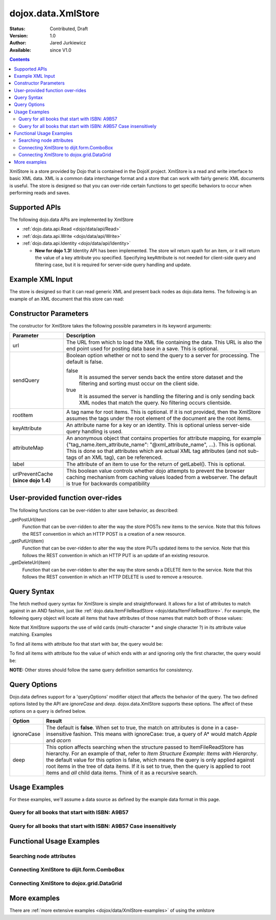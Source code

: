.. _dojox/data/XmlStore:

dojox.data.XmlStore
===================

:Status: Contributed, Draft
:Version: 1.0
:Author: Jared Jurkiewicz
:Available: since V1.0
 
.. contents::
  :depth: 3


XmlStore is a store provided by Dojo that is contained in the DojoX project. XmlStore is a read and write interface to basic XML data. XML is a common data interchange format and a store that can work with fairly generic XML documents is useful. The store is designed so that you can over-ride certain functions to get specific behaviors to occur when performing reads and saves.

==============
Supported APIs
==============

The following dojo.data APIs are implemented by XmlStore

* :ref:`dojo.data.api.Read <dojo/data/api/Read>`
* :ref:`dojo.data.api.Write <dojo/data/api/Write>`
* :ref:`dojo.data.api.Identity <dojo/data/api/Identity>`

  * **New for dojo 1.3!**  Identity API has been implemented.  The store wil return xpath for an item, or it will return the value of a key attribute you specified.  Specifying keyAttribute is not needed for client-side query and filtering case, but it is required for server-side query handling and update.


=================
Example XML Input
=================

The store is designed so that it can read generic XML and present back nodes as dojo.data items.  The following is an example of an XML document that this store can read:

.. code-block :: html
 :linenos:

  <?xml version="1.0" encoding="ISO-8859-1"?>
  <books>
	<book>
		<isbn>1</isbn>
		<title>Title of 1</title>
		<author>Author of 1</author>
	</book>
	<book>
		<isbn>2</isbn>
		<title>Title of 2</title>
		<author>Author of 2</author>
	</book>
	<book>
		<isbn>3</isbn>
		<title>Title of 3</title>
		<author>Author of 3</author>
	</book>
	<book>
		<isbn>4</isbn>
		<title>Title of 4</title>
		<author>Author of 4</author>
	</book>
	<book>
		<isbn>5</isbn>
		<title>Title of 5</title>
		<author>Author of 5</author>
	</book>
	<book>
		<isbn>6</isbn>
		<title>Title of 6</title>
		<author>Author of 6</author>
	</book>
        ...
  </books>
    
======================
Constructor Parameters
======================

The constructor for XmlStore takes the following possible parameters in its keyword arguments:


+--------------------------+--------------------------------------------------------------------------------------------------------+
|**Parameter**             |**Description**                                                                                         |
+--------------------------+--------------------------------------------------------------------------------------------------------+
|url                       |The URL from which to load the XML file containing the data. This URL is also the end point used for    |
|                          |posting data base in a save. This is optional.                                                          |
+--------------------------+--------------------------------------------------------------------------------------------------------+
|sendQuery                 |Boolean option whether or not to send the query to a server for processing. The default is false.       |
|                          |                                                                                                        |
|                          |false                                                                                                   |
|                          |  It is assumed the server sends back the entire store dataset and the filtering and sorting must       |
|                          |  occur on the client side.                                                                             |
|                          |                                                                                                        |
|                          |true                                                                                                    |
|                          |  It is assumed the server is handling the filtering and is only sending back XML nodes that match the  |
|                          |  query. No filtering occurs clientside.                                                                |
+--------------------------+--------------------------------------------------------------------------------------------------------+
|rootItem                  |A tag name for root items. This is optional. If it is not provided, then the XmlStore assumes the tags  |
|                          |under the root element of the document are the root items.                                              |
+--------------------------+--------------------------------------------------------------------------------------------------------+
|keyAttribute              |An attribute name for a key or an identity. This is optional unless server-side query handling is used. |
+--------------------------+--------------------------------------------------------------------------------------------------------+
|attributeMap              |An anonymous object that contains properties for attribute mapping, for example                         |
|                          |{"tag_name.item_attribute_name": "@xml_attribute_name", ...}.   This is optional. This is done so that  |
|                          |attributes which are actual XML tag attributes (and not sub-tags of an XML tag), can be referenced.     |
+--------------------------+--------------------------------------------------------------------------------------------------------+
|label                     |The attribute of an item to use for the return of getLabel(). This is optional.                         |
+--------------------------+--------------------------------------------------------------------------------------------------------+
| urlPreventCache          |This boolean value controls whether dojo attempts to prevent the browser caching mechanism from         |
| **(since dojo 1.4)**     |caching values loaded from a webserver.  The default is true for backwards compatibility                |
+--------------------------+--------------------------------------------------------------------------------------------------------+

=================================
User-provided function over-rides
=================================

The following functions can be over-ridden to alter save behavior, as described:

_getPostUrl(item)
    Function that can be over-ridden to alter the way the store POSTs new items to the service. Note that this follows the REST convention in which an HTTP POST is a creation of a new resource.
_getPutUrl(item)
    Function that can be over-ridden to alter the way the store PUTs updated items to the service. Note that this follows the REST convention in which an HTTP PUT is an update of an existing resource.
_getDeleteUrl(item)
    Function that can be over-ridden to alter the way the store sends a DELETE item to the service. Note that this follows the REST convention in which an HTTP DELETE is used to remove a resource.

============
Query Syntax
============

The fetch method query syntax for XmlStore is simple and straightforward. It allows for a list of attributes to match against in an AND fashion, just like :ref:`dojo.data.ItemFileReadStore <dojo/data/ItemFileReadStore>`. For example, the following query object will locate all items that have attributes of those names that match both of those values:

.. code-block :: javascript
 :linenos:

  { foo:"bar", bit:"bite"}

Note that XmlStore supports the use of wild cards (multi-character * and single character ?) in its attribute value matching.
Examples

To find all items with attribute foo that start with bar, the query would be:

.. code-block :: javascript
 :linenos:

  { foo:"bar*"}

To find all items with attribute foo the value of which ends with ar and ignoring only the first character, the query would be:

.. code-block :: html
 :linenos:
  
  { foo:"?ar"}

**NOTE:** Other stores should follow the same query definition semantics for consistency.

=============
Query Options
=============

Dojo.data defines support for a 'queryOptions' modifier object that affects the behavior of the query. The two defined options listed by the API are *ignoreCase* and *deep*. dojox.data.XmlStore supports these options. The affect of these options on a query is defined below.

+------------+------------------------------------------------------------------------------------------------------------------------+
| **Option** | **Result**                                                                                                             |
+------------+------------------------------------------------------------------------------------------------------------------------+
| ignoreCase |The default is **false**. When set to true, the match on attributes is done in a case-insensitive fashion. This means   |
|            |with ignoreCase: true, a query of A* would match *Apple* and *acorn*                                                    |
+------------+------------------------------------------------------------------------------------------------------------------------+
| deep       |This option affects searching when the structure passed to ItemFileReadStore has hierarchy. For an example of that,     |
|            |refer to *Item Structure Example: Items with Hierarchy*. the default value for this option is false, which means the    |
|            |query is only applied against root items in the tree of data items. If it is set to true, then the query is applied to  |
|            |root items and *all* child data items. Think of it as a recursive search.                                               |
+------------+------------------------------------------------------------------------------------------------------------------------+

==============
Usage Examples
==============

For these examples, we'll assume a data source as defined by the example data format in this page.


Query for all books that start with ISBN: A9B57
-----------------------------------------------

.. code-block :: javascript
 :linenos:

  var store = new dojox.data.XmlStore({url: "books.xml", rootItem: "book"});
  var gotBooks = function(items, request){
    for (var i = 0; i < items.length; i++){
      var item = items[i];
      console.log("Located book: " + store.getValue(item, "title");
    }
  }
  var request = store.fetch({query: {isbn:"A9B57*"}, onComplete: gotBooks});


Query for all books that start with ISBN: A9B57 Case insensitively
------------------------------------------------------------------

.. code-block :: javascript
 :linenos:

  var store = new dojox.data.XmlStore({url: "books.xml", rootItem: "book"});
  var gotBooks = function(items, request){
    for (var i = 0; i < items.length; i++){
      var item = items[i];
      console.log("Located book: " + store.getValue(item, "title");
    }
  }
  var request = store.fetch({query: {isbn:"a9b57*"}, queryOptions: {ignoreCase: true}, onComplete: gotBooks});


=========================
Functional Usage Examples
=========================


Searching node attributes
-------------------------

.. cv-compound ::
  
  .. cv :: javascript

    <script>
      dojo.require("dojox.data.XmlStore");
      dojo.require("dijit.form.Button");
      dojo.require("dijit.form.TextBox");
      dojo.require("dijit.form.CheckBox");

        //This function performs some basic dojo initialization. In this case it connects the button
        //onClick to a function which invokes the fetch(). The fetch function queries for all items
        //and provides callbacks to use for completion of data retrieval or reporting of errors.
        function init3 () {
           //Function to perform a fetch on the datastore when a button is clicked
           function search() {
             var queryObj = {};

             //Build up the query from the input boxes.
             var isbn = isbnBox.getValue();
             if ( isbn && dojo.trim(isbn) !== "" ) {
               queryObj["isbn"] = isbn;
             }

             var qNode = dojo.byId("query");
             if (qNode ) {
               qNode.innerHTML = dojo.toJson(queryObj);
             }


             //Callback to perform an action when the data items are starting to be returned:
             function clearOldList(size, request) {
               var list = dojo.byId("list3");
               if (list) {
                 while (list.firstChild) {
                   list.removeChild(list.firstChild);
                 }
               }
             }
  
             //Callback for processing a returned list of items.
             function gotItems(items, request) {
               var list = dojo.byId("list3");
               if (list) {
                 var i;
                 for (i = 0; i < items.length; i++) {
                   var item = items[i];
                   list.appendChild(document.createTextNode("ISBN: " + bookStore.getValue(item, "isbn") + " TITLE:" + bookStore.getValue(item, "title")));
                   list.appendChild(document.createElement("br"));
                 }
               }
             }
            
             //Callback for if the lookup fails.
             function fetchFailed(error, request) {
                alert("lookup failed.");
                alert(error);
             }
             
             //Fetch the data.
             bookStore.fetch({query: queryObj, onBegin: clearOldList, onComplete: gotItems, onError: fetchFailed});

           }
           //Link the click event of the button to driving the fetch.
           dojo.connect(button3, "onClick", search);
        }
        //Set the init function to run when dojo loading and page parsing has completed.
        dojo.addOnLoad(init3);
    </script>

  .. cv :: html


    <b>ISBN:  </b><input data-dojo-type="dijit.form.TextBox" data-dojo-id="isbnBox" value="*"></input>
    <br>
    <br>
    <div data-dojo-type="dojox.data.XmlStore" data-dojo-id="bookStore" data-dojo-props="url:'{{dataUrl}}/dojox/data/tests/stores/books.xml'"></div>
    <div data-dojo-type="dijit.form.Button" data-dojo-id="button3">Click to search!</div>
    <br>
    <br>
    <b>Query used: </b><span id="query"></span
    <br>
    <br>
    <b>Books located:</b>
    <br>
    <span id="list3">
    </span>


Connecting XmlStore to dijit.form.ComboBox
------------------------------------------

.. cv-compound ::
  
  .. cv :: javascript

    <script>
      dojo.require("dojox.data.XmlStore");
      dojo.require("dijit.form.ComboBox");
    </script>

  .. cv :: html

    <div data-dojo-type="dojox.data.XmlStore" data-dojo-props="url:'{{dataUrl}}dojox/data/tests/stores/books.xml'" data-dojo-id="bookStore2"></div>
    <div data-dojo-type="dijit.form.ComboBox" data-dojo-props="store:bookStore2, searchAttr:'title'"></div>


Connecting XmlStore to dojox.grid.DataGrid
------------------------------------------

.. cv-compound ::

  .. cv :: javascript

    <script>
      dojo.require("dojox.grid.DataGrid");
      dojo.require("dojox.data.XmlStore");

      var layoutBooks = [
        [
          { field: "isbn", name: "ISBN", width: 10, formatter: function(item) { return item.toString(); } },
          { field: "author", name: "Author", width: 10, formatter: function(item) { return item.toString(); } },
          { field: "title", name: "Title", width: 'auto', formatter: function(item) { return item.toString(); } }
        ]
      ];
    </script>

  .. cv :: html

    <div data-dojo-type="dojox.data.XmlStore" data-dojo-props="url:'{{dataUrl}}dojox/data/tests/stores/books.xml', label:'text'" data-dojo-id="bookStore3"></div>

    <div id="grid" style="width: 400px; height: 300px;"
      data-dojo-type="dojox.grid.DataGrid"
      data-dojo-props="store:bookStore3,
      structure:layoutBooks,
      query:{},
      rowsPerPage:40">
    </div>

  .. cv:: css

    <style type="text/css">
      @import "{{baseUrl}}dojox/grid/resources/Grid.css";
      @import "{{baseUrl}}dojox/grid/resources/nihiloGrid.css";

      .dojoxGrid table {
        margin: 0;
      }
    </style>


=============
More examples
=============

There are :ref:`more extensive examples <dojox/data/XmlStore-examples>` of using the xmlstore
